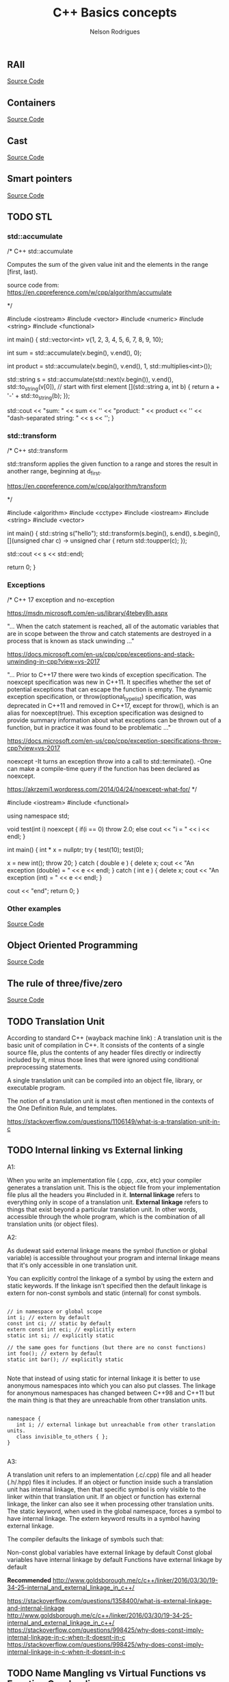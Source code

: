 #+Title: C++ Basics concepts
#+AUTHOR: Nelson Rodrigues
#+TOC: headlines 5

** RAII 

[[https://github.com/NelsonBilber/cpp.RAII][Source Code]]

** Containers 

[[https://github.com/NelsonBilber/cpp.containers][Source Code]]

** Cast 

[[https://github.com/NelsonBilber/cpp.cast][Source Code]]

** Smart pointers 
[[https://github.com/NelsonBilber/cpp.smartpointers][Source Code]]

** TODO STL 

*** std::accumulate

#+BEGIN_EXAMPLE C++

/*  C++ std::accumulate

Computes the sum of the given value init and the elements in the range [first, last).

source code from: https://en.cppreference.com/w/cpp/algorithm/accumulate

*/

#include <iostream>
#include <vector>
#include <numeric>
#include <string>
#include <functional>
 
int main()
{
    std::vector<int> v{1, 2, 3, 4, 5, 6, 7, 8, 9, 10};
 
    int sum = std::accumulate(v.begin(), v.end(), 0);
 
    int product = std::accumulate(v.begin(), v.end(), 1, std::multiplies<int>());
 
    std::string s = std::accumulate(std::next(v.begin()), v.end(),
                                    std::to_string(v[0]), // start with first element
                                    [](std::string a, int b) {
                                        return a + '-' + std::to_string(b);
                                    });
 
    std::cout << "sum: " << sum << '\n'
              << "product: " << product << '\n'
              << "dash-separated string: " << s << '\n';
}


#+END_EXAMPLE

*** std::transform
#+BEGIN_EXAMPLE C++

/*  C++ std::transform

std::transform applies the given function to a range and stores the result in another range, beginning at d_first.

https://en.cppreference.com/w/cpp/algorithm/transform

*/

#include <algorithm>
#include <cctype>
#include <iostream>
#include <string>
#include <vector>
 
int main()
{
    std::string s("hello");
    std::transform(s.begin(), s.end(), s.begin(),
                   [](unsigned char c) -> unsigned char { return std::toupper(c); });
				   
	std::cout << s << std::endl;
				   
	return 0;
 }


#+END_EXAMPLE

*** Exceptions

#+BEGIN_EXAMPLE C++

/*  C++ 17 exception and no-exception 

https://msdn.microsoft.com/en-us/library/4tebey8h.aspx

"...  When the catch statement is reached, all of the automatic variables that are in scope
between the throw and catch statements are destroyed in a process that is known as stack unwinding ..."

https://docs.microsoft.com/en-us/cpp/cpp/exceptions-and-stack-unwinding-in-cpp?view=vs-2017

"... Prior to C++17 there were two kinds of exception specification. The noexcept specification
was new in C++11. It specifies whether the set of potential exceptions that can escape the function
is empty. The dynamic exception specification, or throw(optional_type_list) specification, was deprecated
in C++11 and removed in C++17, except for throw(), which is an alias for noexcept(true). 
This exception specification was designed to provide summary information about what exceptions can be thrown 
out of a function, but in practice it was found to be problematic ..."

https://docs.microsoft.com/en-us/cpp/cpp/exception-specifications-throw-cpp?view=vs-2017


noexcept
-It turns an exception throw into a call to std::terminate().
-One can make a compile-time query if the function has been declared as noexcept.

https://akrzemi1.wordpress.com/2014/04/24/noexcept-what-for/
*/

#include <iostream>
#include <functional>

using namespace std;

void test(int i) noexcept
{
	if(i == 0)
		throw 2.0;
	else
		cout << "i = " << i << endl;
}

int main()
{
	int * x = nullptr;
	try
	{
		test(10);
		test(0);
		
		x = new int();
		throw 20;
	}
	catch ( double e )
	{
		delete x;
		cout << "An exception (double) = " << e << endl;
	}
	catch ( int e )
	{
		delete x;
		cout << "An exception (int) = " << e << endl;
	}
	
	cout << "end";
	return 0;
}

#+END_EXAMPLE

*** Other examples

[[https://github.com/NelsonBilber/cpp.stl][Source Code]]


** Object Oriented Programming 

[[https://github.com/NelsonBilber/cpp.oop][Source Code]]

** The rule of three/five/zero 

[[https://github.com/NelsonBilber/cpp.movesemantics][Source Code]]

** TODO Translation Unit


    According to standard C++ (wayback machine link) : A translation unit is the basic unit of compilation in C++. It consists of the contents of a single source file, plus the contents of any header files directly or indirectly included by it, minus those lines that were ignored using conditional preprocessing statements.

    A single translation unit can be compiled into an object file, library, or executable program.

    The notion of a translation unit is most often mentioned in the contexts of the One Definition Rule, and templates.

https://stackoverflow.com/questions/1106149/what-is-a-translation-unit-in-c


** TODO Internal linking vs External linking

A1:

When you write an implementation file (.cpp, .cxx, etc) your compiler generates a translation unit. This is the object file from your implementation file plus all the headers you #included in it.
*Internal linkage* refers to everything only in scope of a translation unit.
*External linkage* refers to things that exist beyond a particular translation unit. In other words, accessible through the whole program, which is the combination of all translation units (or object files).

A2:

As dudewat said external linkage means the symbol (function or global variable) is accessible throughout your program and internal linkage means that it's only accessible in one translation unit.

You can explicitly control the linkage of a symbol by using the extern and static keywords. If the linkage isn't specified then the default linkage is extern for non-const symbols and static (internal) for const symbols.

#+BEGIN_SRC C++

// in namespace or global scope
int i; // extern by default
const int ci; // static by default
extern const int eci; // explicitly extern
static int si; // explicitly static

// the same goes for functions (but there are no const functions)
int foo(); // extern by default
static int bar(); // explicitly static 

#+END_SRC

Note that instead of using static for internal linkage it is better to use anonymous namespaces into which you can also put classes. The linkage for anonymous namespaces has changed between C++98 and C++11 but the main thing is that they are unreachable from other translation units.

#+BEGIN_SRC C++

namespace {
   int i; // external linkage but unreachable from other translation units.
   class invisible_to_others { };
}

#+END_SRC


A3:

A translation unit refers to an implementation (.c/.cpp) file and all header (.h/.hpp) files it includes. If an object or function inside such a translation unit has internal linkage, then that specific symbol is only visible to the linker within that translation unit. If an object or function has external linkage, the linker can also see it when processing other translation units. The static keyword, when used in the global namespace, forces a symbol to have internal linkage. The extern keyword results in a symbol having external linkage.

The compiler defaults the linkage of symbols such that:

    Non-const global variables have external linkage by default
    Const global variables have internal linkage by default
    Functions have external linkage by default

*Recommended*
http://www.goldsborough.me/c/c++/linker/2016/03/30/19-34-25-internal_and_external_linkage_in_c++/


https://stackoverflow.com/questions/1358400/what-is-external-linkage-and-internal-linkage
http://www.goldsborough.me/c/c++/linker/2016/03/30/19-34-25-internal_and_external_linkage_in_c++/
https://stackoverflow.com/questions/998425/why-does-const-imply-internal-linkage-in-c-when-it-doesnt-in-c
https://stackoverflow.com/questions/998425/why-does-const-imply-internal-linkage-in-c-when-it-doesnt-in-c

** TODO Name Mangling vs Virtual Functions vs Function Overloading
In compiler construction, name mangling (also called name decoration) is a technique used to solve various problems caused by the need to resolve unique names for programming entities in many modern programming languages.
It provides a way of encoding additional information in the name of a function, structure, class or another datatype in order to pass more semantic information from the compilers to linkers.
The need arises where the language allows different entities to be named with the same identifier as long as they occupy a different namespace (where a namespace is typically defined by a module, class, or explicit namespace directive) or have different signatures (such as function overloading).
Any object code produced by compilers is usually linked with other pieces of object code (produced by the same or another compiler) by a type of program called a linker. The linker needs a great deal of information on each program entity. For example, to correctly link a function it needs its name, the number of arguments and their types, and so on.
https://en.wikipedia.org/wiki/Name_mangling 

In object-oriented programming, in languages such as C++, and Object Pascal, a virtual function or virtual method is an inheritable and overridable function or method for which dynamic dispatch is facilitated. This concept is an important part of the (runtime) polymorphism portion of object-oriented programming (OOP). In short, a virtual function defines a target function to be executed, but the target might not be known at compile time.
https://en.wikipedia.org/wiki/Virtual_function

Rules in function overloading
The same function name is used for more than one function definition
The functions must differ either by the arity or types of their parameters
It is a classification of static polymorphism in which a function call is resolved using some "best match" algorithm, where the particular function to call is resolved by finding the best match of the formal parameter types with the actual parameter types. The details of this algorithm vary from language to language.
Function overloading is usually associated with statically-typed programming languages that enforce type checking in function calls. An overloaded function is really just a set of different functions that happen to have the same name. 

https://en.wikipedia.org/wiki/Function_overloading

** TODO void*

*void pointers*
The void type of pointer is a special type of pointer. In C++, void represents the absence of type. Therefore, void pointers are pointers that point to a value that has no type (and thus also an undetermined length and undetermined dereferencing properties).

This gives void pointers a great flexibility, by being able to point to any data type, from an integer value or a float to a string of characters. In exchange, they have a great limitation: the data pointed to by them cannot be directly dereferenced (which is logical, since we have no type to dereference to), and for that reason, any address in a void pointer needs to be transformed into some other pointer type that points to a concrete data type before being dereferenced.

One of its possible uses may be to pass generic parameters to a function. For example: 

http://www.cplusplus.com/doc/tutorial/pointers/


A pointer to void is a "generic" pointer type. A void * can be converted to any other pointer type without an explicit cast. You cannot dereference a void * or do pointer arithmetic with it; you must convert it to a pointer to an complete data type first.

It gets used in places where you need to be able to work with different pointer types in the same code. One commonly cited example is the library function qsort:

void qsort(void *base, size_t nmemb, size_t size, 
           int (*compar)(const void *, const void *));
base is the address of an array, nmemb is the number of elements in the array, size is the size of each element, and compar is a pointer to a function that compares two elements of the array. It gets called like so:

int iArr[10];
double dArr[30];
long lArr[50];
...
qsort(iArr, sizeof iArr/sizeof iArr[0], sizeof iArr[0], compareInt);
qsort(dArr, sizeof dArr/sizeof dArr[0], sizeof dArr[0], compareDouble);
qsort(lArr, sizeof lArr/sizeof lArr[0], sizeof lArr[0], compareLong);
The array expressions iArr, dArr, and lArr are implicitly converted from array types to pointer types in the function call, and each is implicitly converted from "pointer to int/double/long" to "pointer to void".

The comparison functions would look something like:

int compareInt(const void *lhs, const void *rhs)
{
  const int *x = lhs;  // convert void * to int * by assignment
  const int *y = rhs;

  if (*x > *y) return 1;
  if (*x == *y) return 0;
  return -1;
}
By accepting void *, qsort can work with arrays of any type.

The disadvantage of using void * is that you throw type safety out the window and into oncoming traffic. There's nothing to protect you from using the wrong comparison routine:

qsort(dArr, sizeof dArr/sizeof dArr[0], sizeof dArr[0], compareInt);
compareInt is expecting its arguments to be pointing to ints, but is actually working with doubles. There's no way to catch this problem at compile time; you'll just wind up with a mis-sorted array.

https://stackoverflow.com/questions/11626786/what-does-void-mean-and-how-to-use-it

11 standard (n1570) §6.2.2.3 al1 p55 says :
A pointer to void may be converted to or from a pointer to any object type. A pointer to any object type may be converted to a pointer to void and back again; the result shall compare equal to the original pointer.
You can use this generic pointer to store a pointer to any object type, but you can't use usual arithmetic operations with it and you can't deference it.

https://stackoverflow.com/questions/11626786/what-does-void-mean-and-how-to-use-it


** TODO Deep copy vs shallow copy
